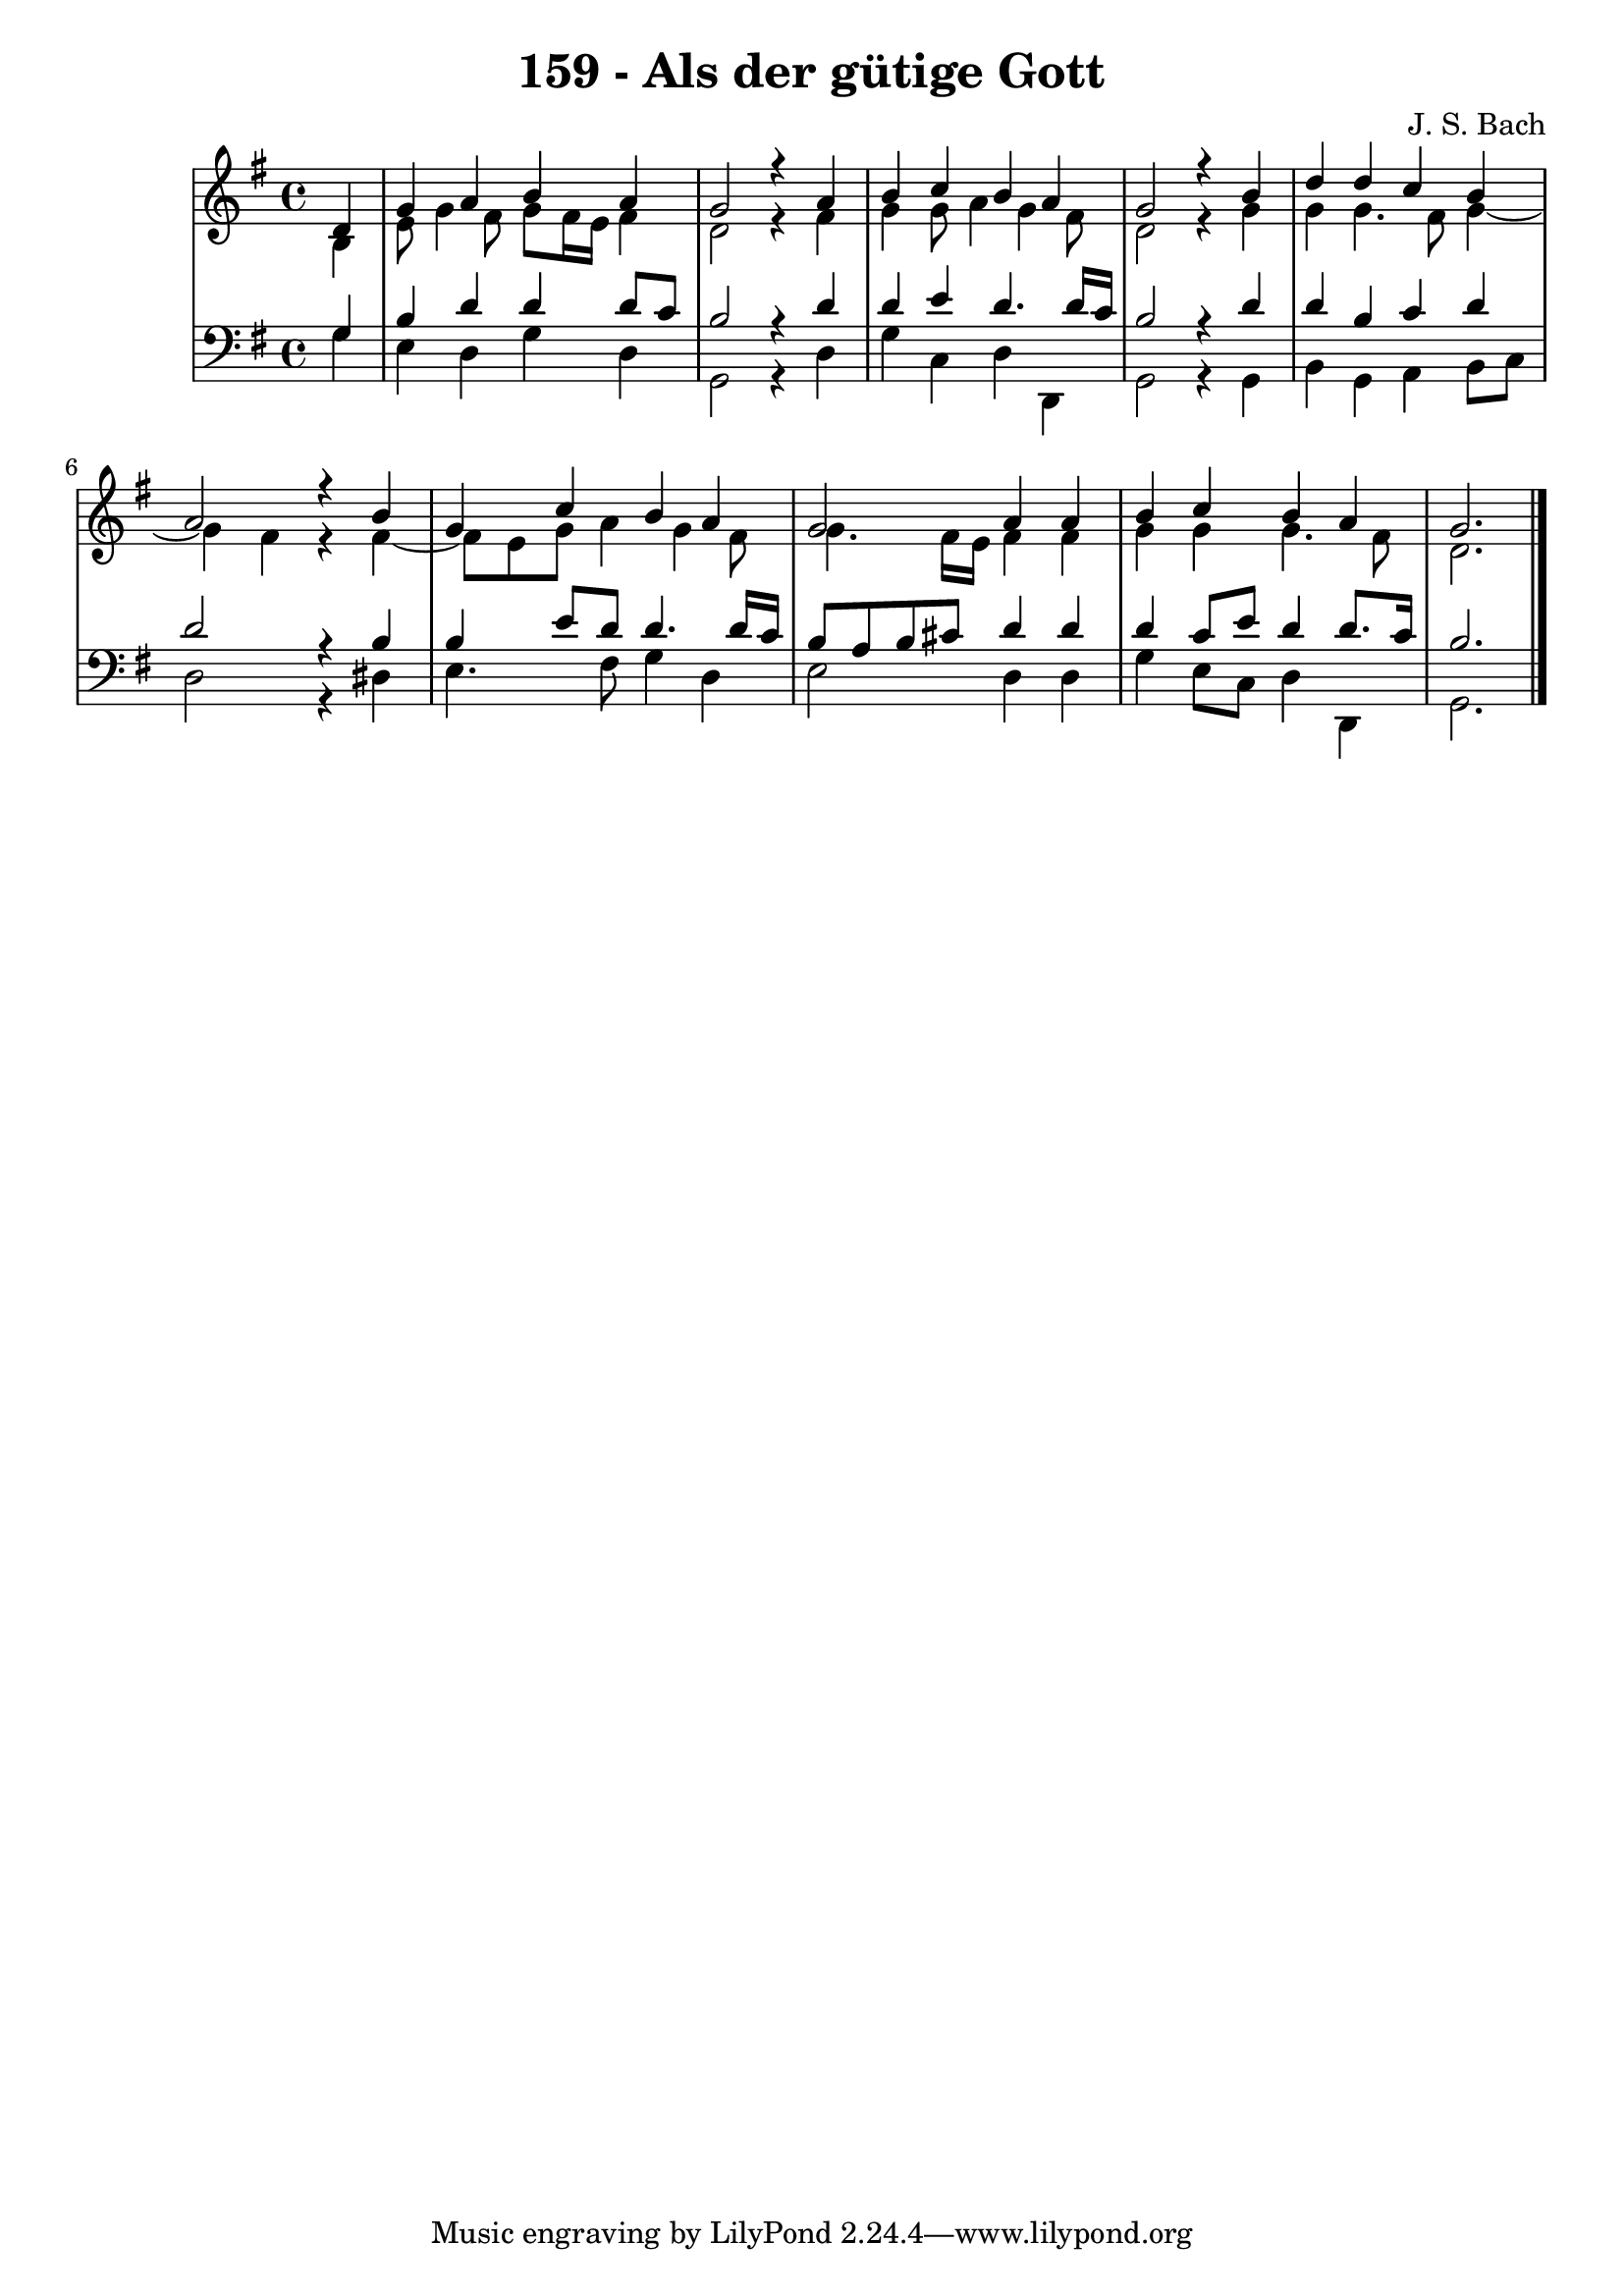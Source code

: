 \version "2.10.33"

\header {
  title = "159 - Als der gütige Gott"
  composer = "J. S. Bach"
}


global = {
  \time 4/4
  \key g \major
}


soprano = \relative c' {
  \partial 4 d4 
    g4 a4 b4 a4 
  g2 r4 a4 
  b4 c4 b4 a4 
  g2 r4 b4 
  d4 d4 c4 b4   %5
  a2 r4 b4 
  g4 c4 b4 a4 
  g2 a4 a4 
  b4 c4 b4 a4 
  g2.   %10
  
}

alto = \relative c' {
  \partial 4 b4 
    e8 g4 fis8 g8 fis16 e16 fis4 
  d2 r4 fis4 
  g4 g8 a4 g4 fis8 
  d2 r4 g4 
  g4 g4. fis8 g4~   %5
  g4 fis4 r4 fis4~ 
  fis8 e8 g8 a4 g4 fis8 
  g4. fis16 e16 fis4 fis4 
  g4 g4 g4. fis8 
  d2.   %10
  
}

tenor = \relative c' {
  \partial 4 g4 
    b4 d4 d4 d8 c8 
  b2 r4 d4 
  d4 e4 d4. d16 c16 
  b2 r4 d4 
  d4 b4 c4 d4   %5
  d2 r4 b4 
  b4 e8 d8 d4. d16 c16 
  b8 a8 b8 cis8 d4 d4 
  d4 c8 e8 d4 d8. c16 
  b2.  %10
  
}

baixo = \relative c' {
  \partial 4 g4 
    e4 d4 g4 d4 
  g,2 r4 d'4 
  g4 c,4 d4 d,4 
  g2 r4 g4 
  b4 g4 a4 b8 c8   %5
  d2 r4 dis4 
  e4. fis8 g4 d4 
  e2 d4 d4 
  g4 e8 c8 d4 d,4 
  g2.  %10
  
}

\score {
  <<
    \new StaffGroup <<
      \override StaffGroup.SystemStartBracket #'style = #'line 
      \new Staff {
        <<
          \global
          \new Voice = "soprano" { \voiceOne \soprano }
          \new Voice = "alto" { \voiceTwo \alto }
        >>
      }
      \new Staff {
        <<
          \global
          \clef "bass"
          \new Voice = "tenor" {\voiceOne \tenor }
          \new Voice = "baixo" { \voiceTwo \baixo \bar "|."}
        >>
      }
    >>
  >>
  \layout {}
  \midi {}
}